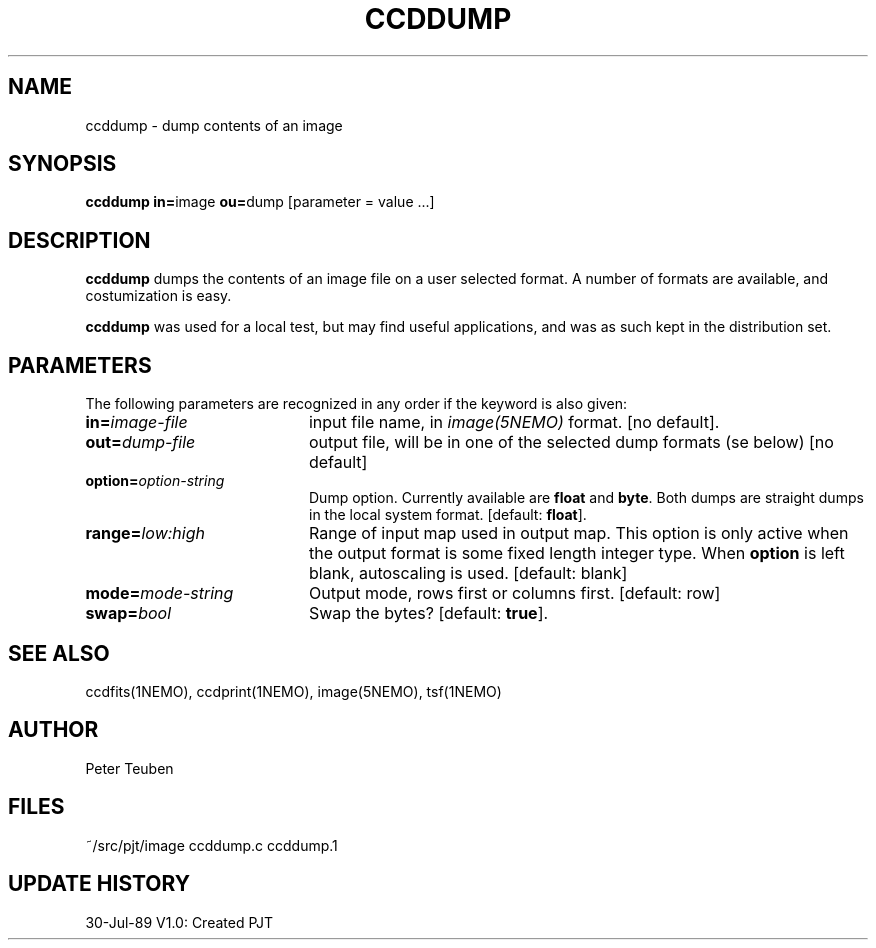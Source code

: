 .TH CCDDUMP 1NEMO "9 December 1989" 
.SH NAME
ccddump \- dump contents of an image
.SH SYNOPSIS
.PP
\fBccddump in=\fPimage  \fBou=\fPdump [parameter = value ...]
.SH DESCRIPTION
\fBccddump\fP dumps the contents of an image file on a user selected
format. A number of formats are available, and costumization is
easy.
.PP
\fBccddump\fP was used for a local test, but may find useful applications,
and was as such kept in the distribution set.
.SH PARAMETERS
The following parameters are recognized in any order if the keyword is also
given:
.TP 20
\fBin=\fIimage-file\fP
input file name, in \fIimage(5NEMO)\fP format. 
[no default].
.TP
\fBout=\fIdump-file\fP
output file, will be in one of the selected dump formats (se below)
[no default]
.TP
\fBoption=\fIoption-string\fP
Dump option. Currently available are \fBfloat\fP and \fBbyte\fP.
Both dumps are straight dumps in the local system format.
[default: \fBfloat\fP].
.TP
\fBrange=\fIlow:high\fP
Range of input map used in output map. This option is only active
when the output format is some fixed length integer type.
When \fBoption\fP is left blank, autoscaling is used.
[default: blank]
.TP
\fBmode=\fImode-string\fP
Output mode, rows first or columns first. [default: row]
.TP
\fBswap=\fIbool\fP
Swap the bytes? [default: \fBtrue\fP].
.SH "SEE ALSO"
ccdfits(1NEMO), ccdprint(1NEMO), image(5NEMO), tsf(1NEMO)
.SH AUTHOR
Peter Teuben
.SH FILES
.nf
.ta +2.5i
~/src/pjt/image  	ccddump.c ccddump.1
.fi
.SH "UPDATE HISTORY"
.nf
.ta +1.0i +4.0i
30-Jul-89	V1.0: Created	PJT
.fi
